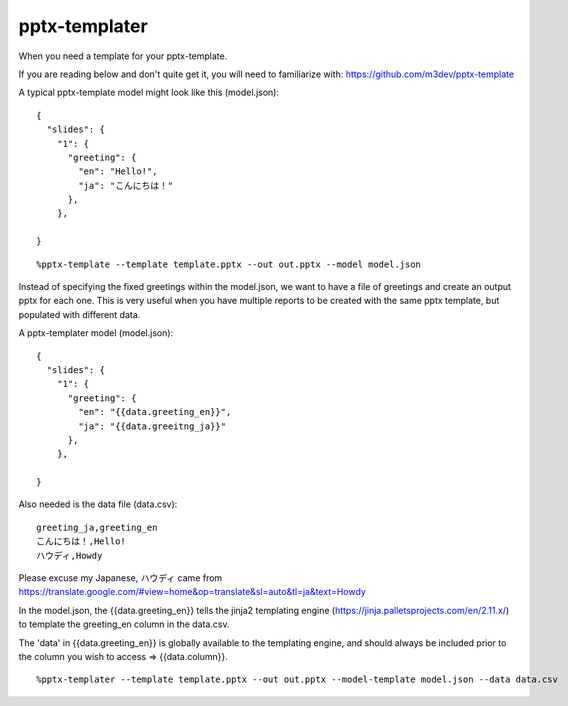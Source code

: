 ==============
pptx-templater
==============

When you need a template for your pptx-template.

If you are reading below and don't quite get it, you will need to familiarize with: https://github.com/m3dev/pptx-template

A typical pptx-template model might look like this (model.json)::

    {
      "slides": {
        "1": {
          "greeting": {
            "en": "Hello!",
            "ja": "こんにちは！"
          },
        },

    }

::

    %pptx-template --template template.pptx --out out.pptx --model model.json

Instead of specifying the fixed greetings within the model.json, we want to have a file of greetings and create an output pptx for each one.  This is very useful when you have multiple reports to be created with the same pptx template, but populated with different data.

A pptx-templater model (model.json)::

    {
      "slides": {
        "1": {
          "greeting": {
            "en": "{{data.greeting_en}}",
            "ja": "{{data.greeitng_ja}}"
          },
        },

    }

Also needed is the data file (data.csv)::

    greeting_ja,greeting_en
    こんにちは！,Hello!
    ハウディ,Howdy

Please excuse my Japanese, ハウディ came from https://translate.google.com/#view=home&op=translate&sl=auto&tl=ja&text=Howdy

In the model.json, the {{data.greeting_en}} tells the jinja2 templating engine (https://jinja.palletsprojects.com/en/2.11.x/) to template the greeting_en column in the data.csv.

The 'data' in {{data.greeting_en}} is globally available to the templating engine, and should always be included prior to the column you wish to access => {{data.column}}.

::

    %pptx-templater --template template.pptx --out out.pptx --model-template model.json --data data.csv
